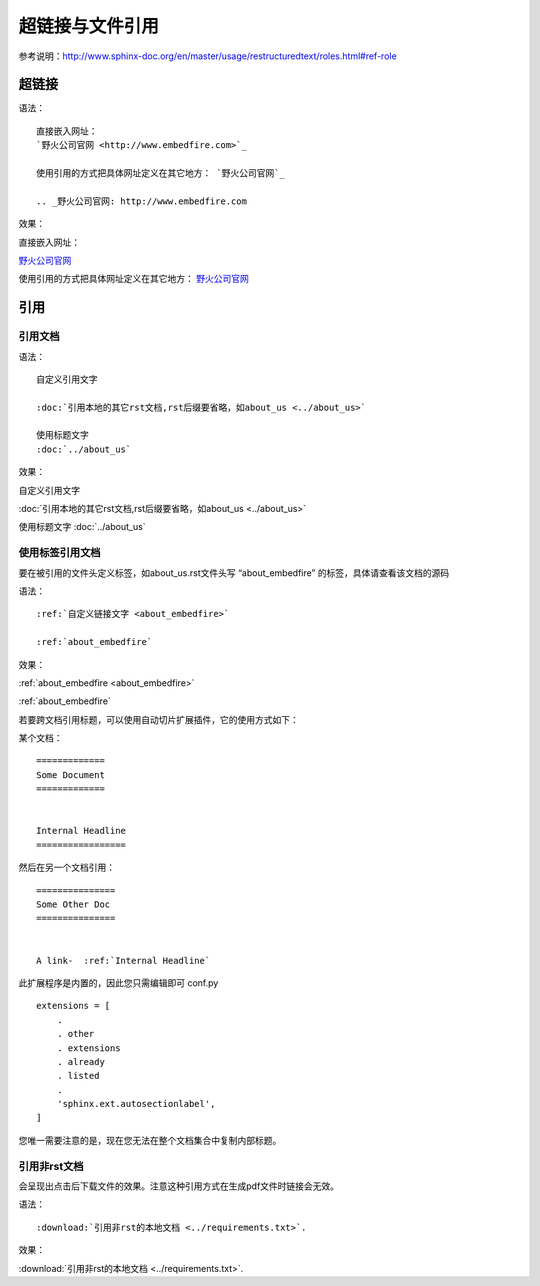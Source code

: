 .. vim: syntax=rst

.. highlight:: rst

超链接与文件引用
==========================================

参考说明：http://www.sphinx-doc.org/en/master/usage/restructuredtext/roles.html#ref-role

超链接
---------------
语法：

::

    直接嵌入网址：
    `野火公司官网 <http://www.embedfire.com>`_

    使用引用的方式把具体网址定义在其它地方： `野火公司官网`_

    .. _野火公司官网: http://www.embedfire.com

效果：



直接嵌入网址：

`野火公司官网 <http://www.embedfire.com>`_

使用引用的方式把具体网址定义在其它地方： `野火公司官网`_

.. _野火公司官网: http://www.embedfire.com




引用
--------------------------

引用文档
^^^^^^^^^^^^^^^^^^^^^^^

语法：

::

    自定义引用文字

    :doc:`引用本地的其它rst文档,rst后缀要省略，如about_us <../about_us>`

    使用标题文字
    :doc:`../about_us`

效果：

自定义引用文字

:doc:`引用本地的其它rst文档,rst后缀要省略，如about_us <../about_us>`

使用标题文字
:doc:`../about_us`


使用标签引用文档
^^^^^^^^^^^^^^^^^^^^^^^



要在被引用的文件头定义标签，如about_us.rst文件头写 “about_embedfire” 的标签，具体请查看该文档的源码


语法：
::

    :ref:`自定义链接文字 <about_embedfire>`

    :ref:`about_embedfire`

效果：

:ref:`about_embedfire <about_embedfire>`

:ref:`about_embedfire`

若要跨文档引用标题，可以使用自动切片扩展插件，它的使用方式如下：

某个文档：

::

    =============
    Some Document
    =============


    Internal Headline
    =================

然后在另一个文档引用：

::

    ===============
    Some Other Doc
    ===============


    A link-  :ref:`Internal Headline`


此扩展程序是内置的，因此您只需编辑即可 conf.py

::

    extensions = [
        .
        . other
        . extensions
        . already
        . listed
        .
        'sphinx.ext.autosectionlabel',
    ]

您唯一需要注意的是，现在您无法在整个文档集合中复制内部标题。

引用非rst文档
^^^^^^^^^^^^^^^^^^^^^^^^

会呈现出点击后下载文件的效果。注意这种引用方式在生成pdf文件时链接会无效。

语法：

::

    :download:`引用非rst的本地文档 <../requirements.txt>`.


效果：

:download:`引用非rst的本地文档 <../requirements.txt>`.

